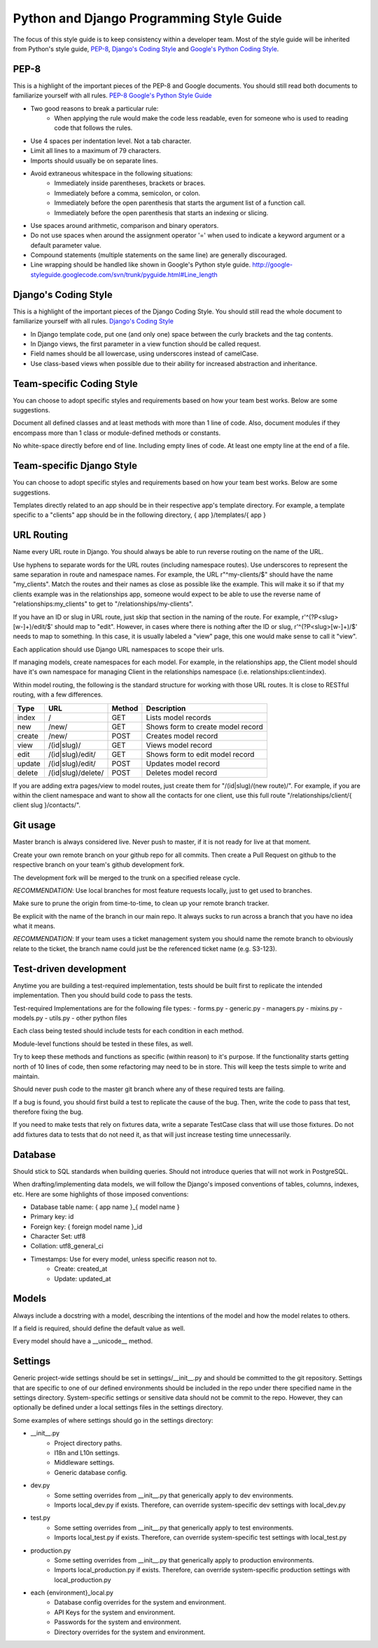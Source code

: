 Python and Django Programming Style Guide
==========================================

The focus of this style guide is to keep consistency within a developer
team. Most of the style guide will be inherited from Python's style guide,
`PEP-8 <http://www.python.org/dev/peps/pep-0008/>`_,
`Django's Coding Style <http://tinyurl.com/6753zmc>`_ and
`Google's Python Coding Style <http://google-styleguide.googlecode.com/svn/trunk/pyguide.html>`_.

PEP-8
-----
This is a highlight of the important pieces of the PEP-8 and Google documents.
You should still read both documents to familiarize yourself with all rules.
`PEP-8 <http://www.python.org/dev/peps/pep-0008/>`_
`Google's Python Style Guide <http://google-styleguide.googlecode.com/svn/trunk/pyguide.html>`_

- Two good reasons to break a particular rule:
    - When applying the rule would make the code less readable, even for
      someone who is used to reading code that follows the rules.
- Use 4 spaces per indentation level. Not a tab character.
- Limit all lines to a maximum of 79 characters.
- Imports should usually be on separate lines.
- Avoid extraneous whitespace in the following situations:
    - Immediately inside parentheses, brackets or braces.
    - Immediately before a comma, semicolon, or colon.
    - Immediately before the open parenthesis that starts the argument list
      of a function call.
    - Immediately before the open parenthesis that starts an indexing or
      slicing.
- Use spaces around arithmetic, comparison and binary operators.
- Do not use spaces when around the assignment operator '=' when used to
  indicate a keyword argument or a default parameter value.
- Compound statements (multiple statements on the same line) are generally
  discouraged.
- Line wrapping should be handled like shown in Google's Python style guide.
  `<http://google-styleguide.googlecode.com/svn/trunk/pyguide.html#Line_length>`_

Django's Coding Style
---------------------
This is a highlight of the important pieces of the Django Coding Style. You
should still read the whole document to familiarize yourself with all rules.
`Django's Coding Style <https://docs.djangoproject.com/en/1.5/internals/contributing/writing-code/coding-style/>`_

- In Django template code, put one (and only one) space between the curly
  brackets and the tag contents.
- In Django views, the first parameter in a view function should be called
  request.
- Field names should be all lowercase, using underscores instead of camelCase.
- Use class-based views when possible due to their ability for increased
  abstraction and inheritance.

Team-specific Coding Style
-----------------------------
You can choose to adopt specific styles and requirements based on how your
team best works.  Below are some suggestions.

Document all defined classes and at least methods with more than 1 line of
code. Also, document modules if they encompass more than 1 class or
module-defined methods or constants.

No white-space directly before end of line. Including empty lines of code. At
least one empty line at the end of a file.

Team-specific Django Style
-----------------------------
You can choose to adopt specific styles and requirements based on how your
team best works.  Below are some suggestions.

Templates directly related to an app should be in their respective
app's template directory. For example, a template specific to a "clients" app
should be in the following directory, { app }/templates/{ app }

URL Routing
-----------
Name every URL route in Django. You should always be able to run reverse
routing on the name of the URL.

Use hyphens to separate words for the URL routes (including namespace routes).
Use underscores to represent the same separation in route and namespace names.
For example, the URL r"^my-clients/$" should have the name "my_clients". Match
the routes and their names as close as possible like the example. This will
make it so if that my clients example was in the relationships app, someone
would expect to be able to use the reverse name of "relationships:my_clients"
to get to "/relationships/my-clients".

If you have an ID or slug in URL route, just skip that section in the naming
of the route. For example, r'^(?P<slug>[\w\-]+)/edit/$' should map to "edit".
However, in cases where there is nothing after the ID or slug,
r'^(?P<slug>[\w\-]+)/$' needs to map to something. In this case, it is usually
labeled a "view" page, this one would make sense to call it "view".

Each application should use Django URL namespaces to scope their urls.

If managing models, create namespaces for each model. For example, in the
relationships app, the Client model should have it's own namespace for managing
Client in the relationships namespace (i.e. relationships:client:index).

Within model routing, the following is the standard structure for working with
those URL routes. It is close to RESTful routing, with a few differences.

+--------+--------------------+--------+-----------------------------------+
| Type   | URL                | Method | Description                       |
+========+====================+========+===================================+
| index  | /                  | GET    | Lists model records               |
+--------+--------------------+--------+-----------------------------------+
| new    | /new/              | GET    | Shows form to create model record |
+--------+--------------------+--------+-----------------------------------+
| create | /new/              | POST   | Creates model record              |
+--------+--------------------+--------+-----------------------------------+
| view   | /(id|slug)/        | GET    | Views model record                |
+--------+--------------------+--------+-----------------------------------+
| edit   | /(id|slug)/edit/   | GET    | Shows form to edit model record   |
+--------+--------------------+--------+-----------------------------------+
| update | /(id|slug)/edit/   | POST   | Updates model record              |
+--------+--------------------+--------+-----------------------------------+
| delete | /(id|slug)/delete/ | POST   | Deletes model record              |
+--------+--------------------+--------+-----------------------------------+

If you are adding extra pages/view to model routes, just create them for
"/(id|slug)/(new route)/". For example, if you are within the client namespace
and want to show all the contacts for one client, use this full route
"/relationships/client/{ client slug }/contacts/".

Git usage
---------
Master branch is always considered live. Never push to master, if it is
not ready for live at that moment.

Create your own remote branch on your github repo for all commits. Then create
a Pull Request on github to the respective branch on your team's github development fork.

The development fork will be merged to the trunk on a specified release cycle.

*RECOMMENDATION*: Use local branches for most feature requests locally, just
to get used to branches.

Make sure to prune the origin from time-to-time, to clean up your
remote branch tracker.

Be explicit with the name of the branch in our main repo. It always sucks to
run across a branch that you have no idea what it means.

*RECOMMENDATION*: If your team uses a ticket management system you should name
the remote branch to obviously relate to the ticket, the branch name
could just be the referenced ticket name (e.g. S3-123).

Test-driven development
-----------------------
Anytime you are building a test-required implementation, tests should be built
first to replicate the intended implementation. Then you should build code
to pass the tests.

Test-required Implementations are for the following file types:
- forms.py
- generic.py
- managers.py
- mixins.py
- models.py
- utils.py
- other python files

Each class being tested should include tests for each condition in each method.

Module-level functions should be tested in these files, as well.

Try to keep these methods and functions as specific (within reason) to it's
purpose. If the functionality starts getting north of 10 lines of code, then
some refactoring may need to be in store. This will keep the tests simple to
write and maintain.

Should never push code to the master git branch where any of these required
tests are failing.

If a bug is found, you should first build a test to replicate the cause of
the bug. Then, write the code to pass that test, therefore fixing the bug.

If you need to make tests that rely on fixtures data, write a separate TestCase
class that will use those fixtures. Do not add fixtures data to tests that do
not need it, as that will just increase testing time unnecessarily.

Database
--------
Should stick to SQL standards when building queries. Should not introduce
queries that will not work in PostgreSQL.

When drafting/implementing data models, we will follow the Django's imposed
conventions of tables, columns, indexes, etc. Here are some highlights of those
imposed conventions:

- Database table name: { app name }_{ model name }
- Primary key: id
- Foreign key: { foreign model name }_id
- Character Set: utf8
- Collation: utf8_general_ci
- Timestamps: Use for every model, unless specific reason not to.
    - Create: created_at
    - Update: updated_at

Models
------
Always include a docstring with a model, describing the intentions of the
model and how the model relates to others.

If a field is required, should define the default value as well.

Every model should have a __unicode__ method.

Settings
--------
Generic project-wide settings should be set in settings/__init__.py and should
be committed to the git repository. Settings that are specific to one of our
defined environments should be included in the repo under there specified name
in the settings directory. System-specific settings or sensitive data should
not be commit to the repo. However, they can optionally be defined under a
local settings files in the settings directory.

Some examples of where settings should go in the settings directory:

- __init__.py
    - Project directory paths.
    - I18n and L10n settings.
    - Middleware settings.
    - Generic database config.

- dev.py
    - Some setting overrides from __init__.py that generically apply to dev
      environments.
    - Imports local_dev.py if exists. Therefore, can override system-specific
      dev settings with local_dev.py

- test.py
    - Some setting overrides from __init__.py that generically apply to test
      environments.
    - Imports local_test.py if exists. Therefore, can override system-specific
      test settings with local_test.py

- production.py
    - Some setting overrides from __init__.py that generically apply to
      production environments.
    - Imports local_production.py if exists. Therefore, can override
      system-specific production settings with local_production.py

- each {environment}_local.py
    - Database config overrides for the system and environment.
    - API Keys for the system and environment.
    - Passwords for the system and environment.
    - Directory overrides for the system and environment.

